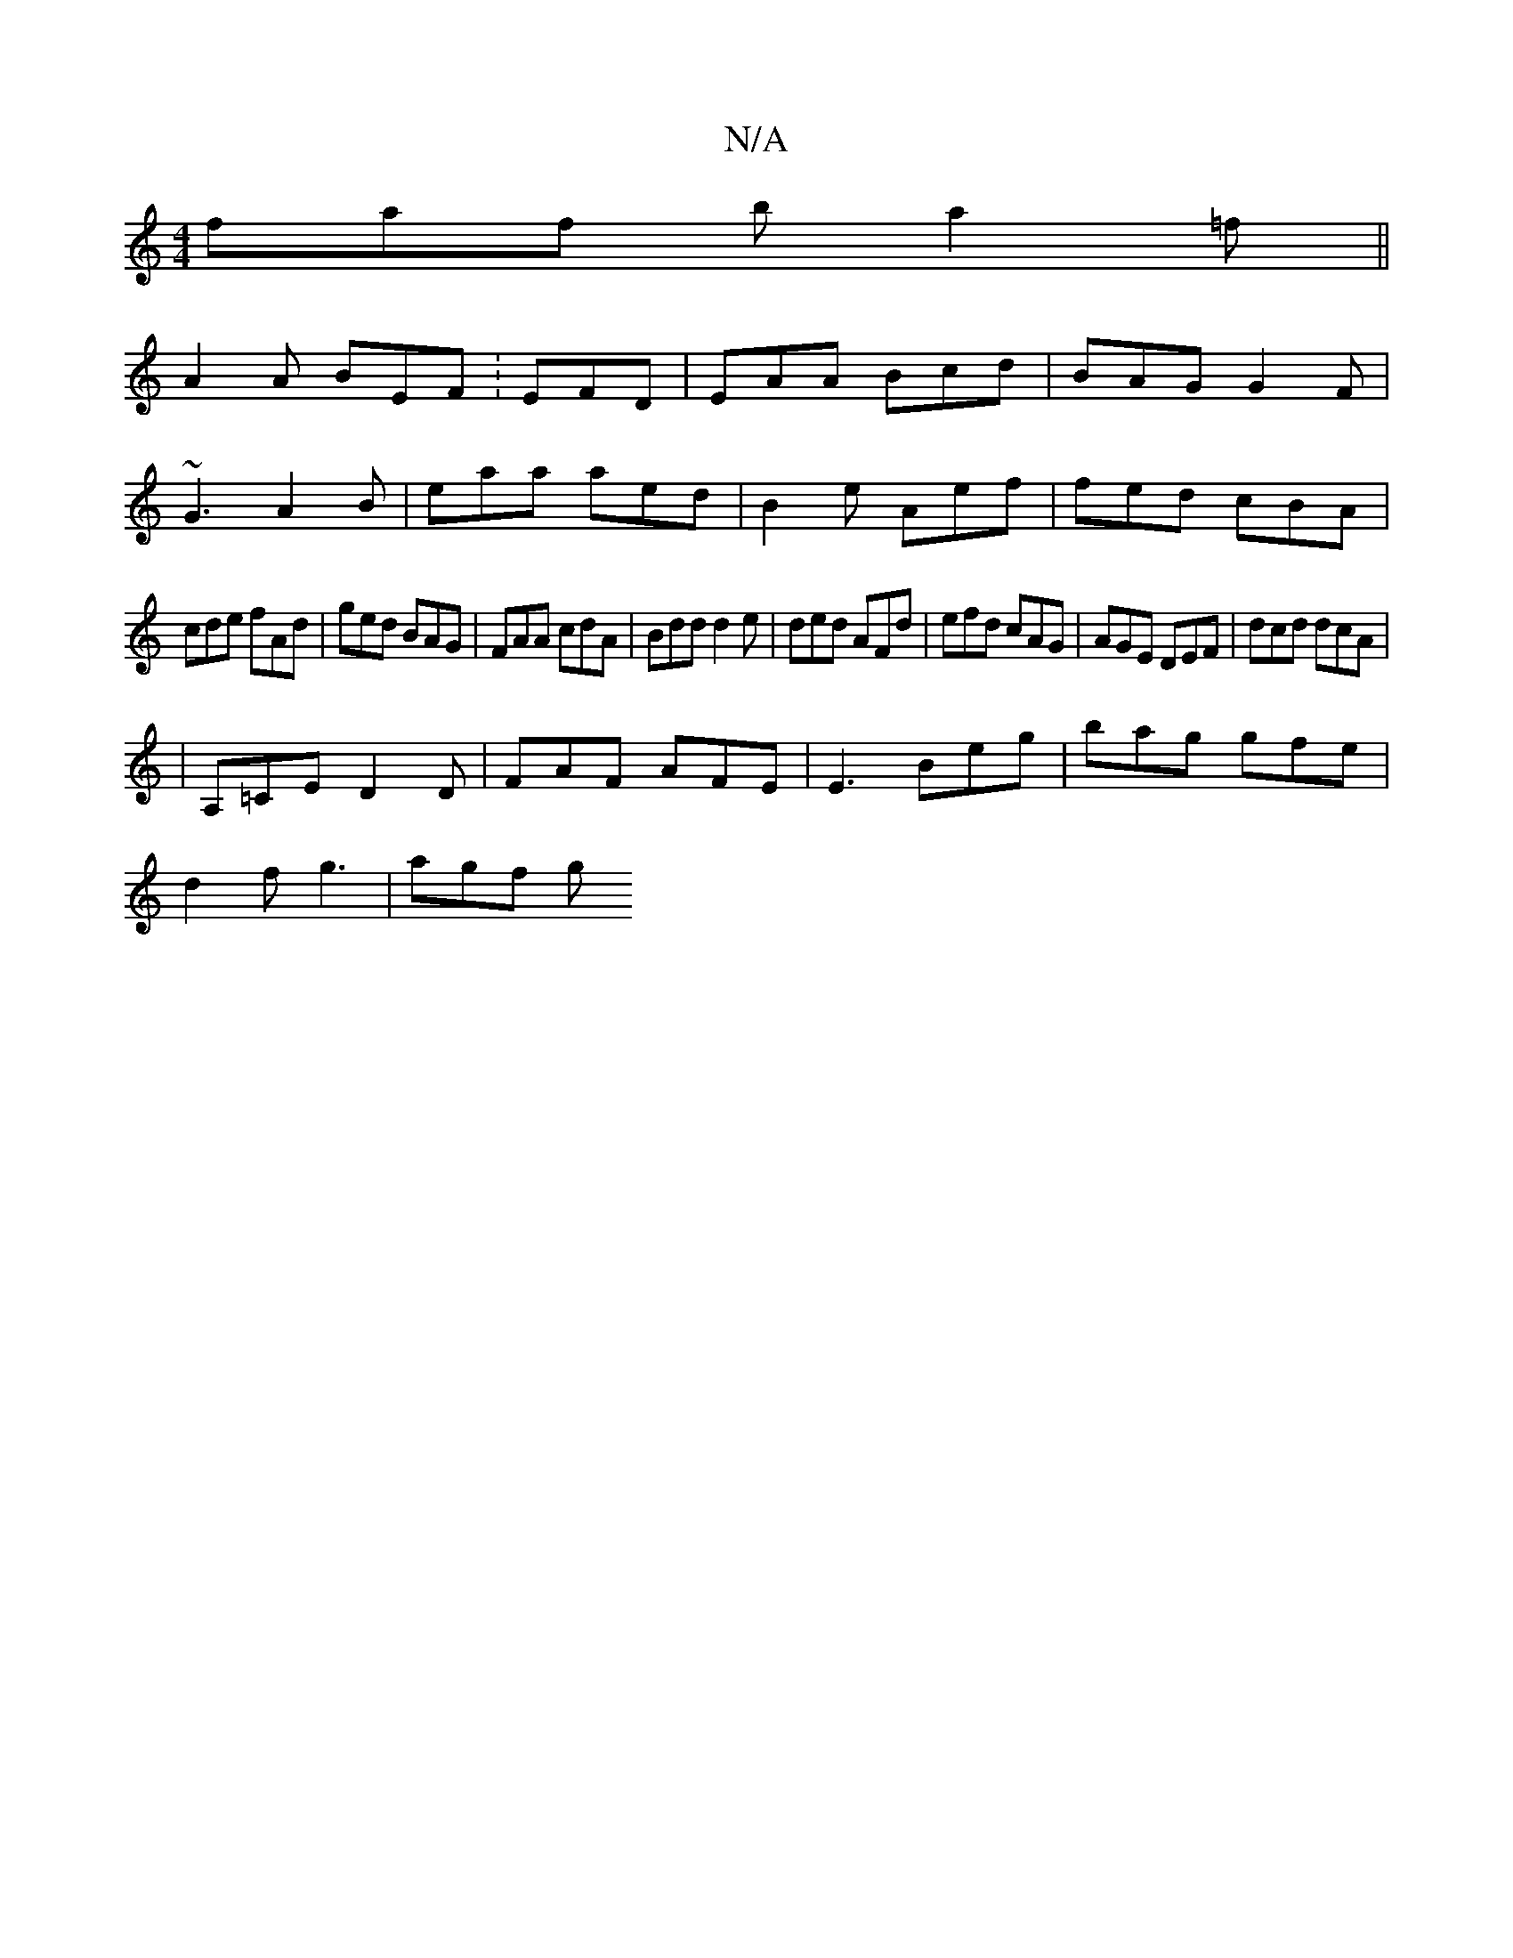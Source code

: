X:1
T:N/A
M:4/4
R:N/A
K:Cmajor
faf b a2 =f||
A2A BEF: EFD|EAA Bcd|BAG G2 F|
~G3 A2B|eaa aed|B2e Aef|fed cBA|
cde fAd|ged BAG|FAA cdA|Bdd d2 e|ded AFd|efd cAG|AGE DEF|dcd dcA|
|A,=CE D2D | FAF AFE | E3 Beg | bag gfe |
d2f g3 | agf g